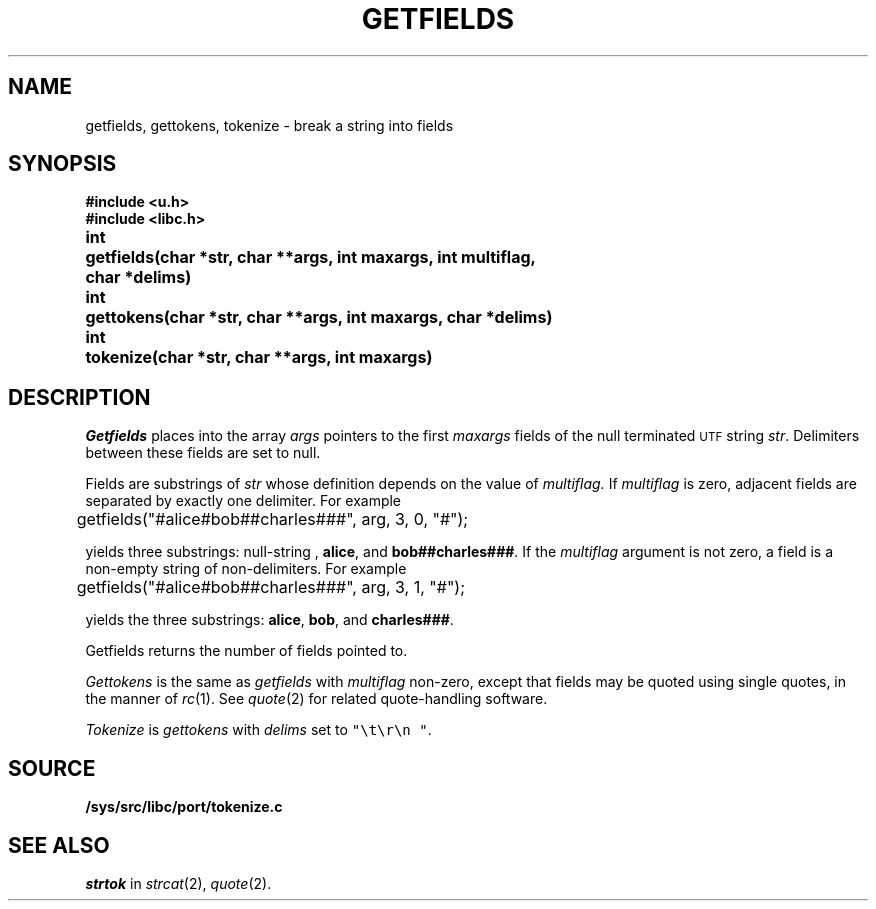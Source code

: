 .TH GETFIELDS 3
.SH NAME
getfields, gettokens, tokenize \- break a string into fields
.SH SYNOPSIS
.B #include <u.h>
.br
.B #include <libc.h>
.PP
.ta \w'\fLchar* \fP'u
.B
int	getfields(char *str, char **args, int maxargs, int multiflag,
.br
.B
	    char *delims)
.PP
.B
int	gettokens(char *str, char **args, int maxargs, char *delims)
.PP
.B
int	tokenize(char *str, char **args, int maxargs)
.SH DESCRIPTION
.I Getfields
places into the array
.I args
pointers to the first
.I maxargs
fields of the null terminated
.SM UTF
string
.IR str .
Delimiters between these fields are set to null.
.PP
Fields are substrings of
.I str
whose definition depends on the value of
.IR multiflag.
If
.I multiflag
is zero,
adjacent fields are separated by exactly one delimiter.
For example
.EX

	getfields("#alice#bob##charles###", arg, 3, 0, "#");

.EE
yields three substrings:
null-string ,
.BR "alice" ,
and
.BR "bob##charles###" .
If the
.I multiflag
argument is not zero,
a field is a non-empty string of non-delimiters.
For example
.EX

	getfields("#alice#bob##charles###", arg, 3, 1, "#");

.EE
yields the three substrings:
.BR "alice" ,
.BR "bob" ,
and
.BR "charles###" .
.PP
Getfields returns the number of fields pointed to.
.PP
.I Gettokens
is the same as
.I getfields
with
.I multiflag
non-zero,
except that fields may be quoted using single quotes, in the manner
of
.IR rc (1).
See
.IR quote (2)
for related quote-handling software.
.PP
.I Tokenize
is
.I gettokens
with 
.I delims
set to \f5"\et\er\en "\fP.
.SH SOURCE
.B /sys/src/libc/port/tokenize.c
.SH SEE ALSO
.I strtok
in
.IR strcat (2),
.IR quote (2).
